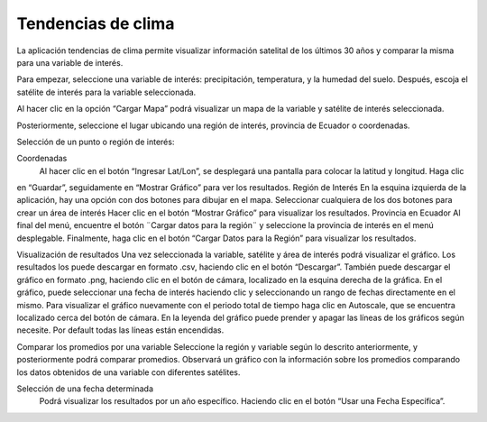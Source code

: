 Tendencias de clima
=====================

La aplicación tendencias de clima permite visualizar  información satelital de los últimos 30 años y comparar la misma
para una variable de interés.

Para empezar, seleccione una variable de interés: precipitación, temperatura, y la humedad del suelo. Después, escoja el
satélite de interés para la variable seleccionada.

Al hacer clic en la opción “Cargar Mapa” podrá visualizar un mapa de la variable y satélite de interés seleccionada.

Posteriormente, seleccione el lugar ubicando una región de interés, provincia de Ecuador o coordenadas.

Selección de un punto o región de interés:

Coordenadas
 Al hacer clic en el botón “Ingresar Lat/Lon”, se desplegará una pantalla para colocar la latitud y longitud. Haga clic
en “Guardar”, seguidamente en “Mostrar Gráfico” para ver los resultados.
Región de Interés
En la esquina izquierda de la aplicación, hay una opción con dos botones para dibujar en el mapa. Seleccionar cualquiera
de los dos botones para crear un área de interés Hacer clic en el botón “Mostrar Gráfico” para visualizar los resultados.
Provincia en Ecuador
Al final del menú, encuentre el botón ¨Cargar datos para la región¨ y seleccione la provincia de interés en el menú
desplegable. Finalmente, haga clic en el botón “Cargar Datos para la Región” para visualizar los resultados.


Visualización de resultados
Una vez seleccionada la variable, satélite y área de interés podrá visualizar el gráfico. Los resultados los puede
descargar en formato .csv, haciendo clic en el botón “Descargar”. También puede descargar el gráfico en formato .png,
haciendo clic en el botón de cámara, localizado en la esquina derecha de la gráfica.
En el gráfico, puede seleccionar una fecha de interés haciendo clic y seleccionando un rango de fechas directamente en
el mismo. Para visualizar el gráfico nuevamente con el periodo total de tiempo haga clic en Autoscale, que se encuentra
localizado cerca del botón de cámara.
En la leyenda del gráfico puede prender y apagar las líneas de los gráficos según necesite. Por default todas las líneas
están encendidas.

Comparar los promedios por una variable
Seleccione la región y variable según lo descrito anteriormente, y posteriormente podrá comparar promedios. Observará
un gráfico con la información sobre los promedios comparando los datos obtenidos de una variable con diferentes satélites.

Selección de una fecha determinada
 Podrá visualizar los resultados por un año específico. Haciendo clic en el botón “Usar una Fecha Específica”.
